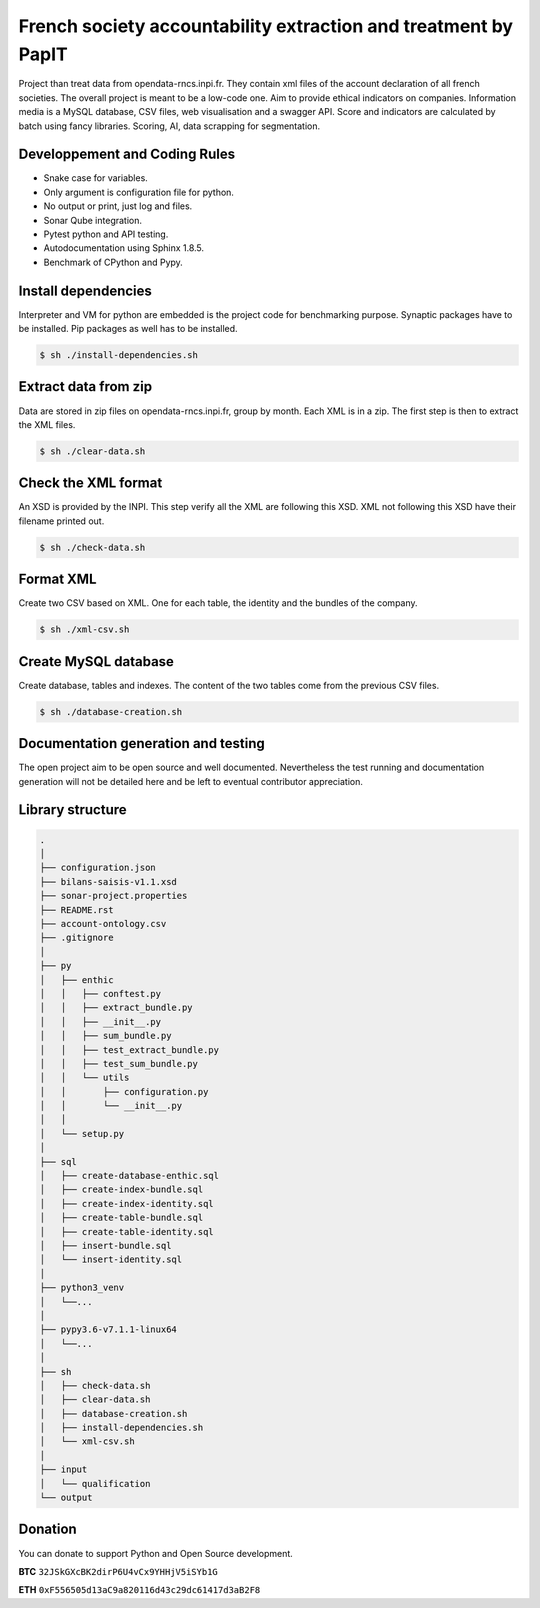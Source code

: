 French society accountability extraction and treatment by PapIT
###############################################################

Project than treat data from opendata-rncs.inpi.fr. They contain xml
files of the account declaration of all french societies. The overall project
is meant to be a low-code one. Aim to provide ethical indicators on companies.
Information media is a MySQL database, CSV files, web visualisation and a
swagger API. Score and indicators are calculated by batch using fancy libraries.
Scoring, AI, data scrapping for segmentation.

Developpement and Coding Rules
==============================

- Snake case for variables.
- Only argument is configuration file for python.
- No output or print, just log and files.
- Sonar Qube integration.
- Pytest python and API testing.
- Autodocumentation using Sphinx 1.8.5.
- Benchmark of CPython and Pypy.

Install dependencies
====================

Interpreter and VM for python are embedded is the project code for benchmarking
purpose. Synaptic packages have to be installed. Pip packages as well has to be
installed.

.. code-block:: bash

   $ sh ./install-dependencies.sh

Extract data from zip
=====================

Data are stored in zip files on opendata-rncs.inpi.fr, group by month. Each XML
is in a zip. The first step is then to extract the XML files.

.. code-block:: bash

   $ sh ./clear-data.sh

Check the XML format
====================

An XSD is provided by the INPI. This step verify all the XML are following this
XSD. XML not following this XSD have their filename printed out.

.. code-block:: bash

   $ sh ./check-data.sh

Format XML
==========

Create two CSV based on XML. One for each table, the identity and the bundles of
the company.

.. code-block:: bash

   $ sh ./xml-csv.sh

Create MySQL database
=====================

Create database, tables and indexes. The content of the two tables come from the
previous CSV files.

.. code-block:: bash

   $ sh ./database-creation.sh

Documentation generation and testing
====================================

The open project aim to be open source and well documented. Nevertheless the
test running and documentation generation will not be detailed here and be left
to eventual contributor appreciation.

Library structure
=================

.. code-block:: bash

   .
   │
   ├── configuration.json
   ├── bilans-saisis-v1.1.xsd
   ├── sonar-project.properties
   ├── README.rst
   ├── account-ontology.csv
   ├── .gitignore
   │
   ├── py
   │   ├── enthic
   │   │   ├── conftest.py
   │   │   ├── extract_bundle.py
   │   │   ├── __init__.py
   │   │   ├── sum_bundle.py
   │   │   ├── test_extract_bundle.py
   │   │   ├── test_sum_bundle.py
   │   │   └── utils
   │   │       ├── configuration.py
   │   │       └── __init__.py
   │   │
   │   └── setup.py
   │
   ├── sql
   │   ├── create-database-enthic.sql
   │   ├── create-index-bundle.sql
   │   ├── create-index-identity.sql
   │   ├── create-table-bundle.sql 
   │   ├── create-table-identity.sql
   │   ├── insert-bundle.sql
   │   └── insert-identity.sql   
   │
   ├── python3_venv
   │   └──...
   │
   ├── pypy3.6-v7.1.1-linux64
   │   └──...
   │
   ├── sh
   │   ├── check-data.sh   
   │   ├── clear-data.sh
   │   ├── database-creation.sh
   │   ├── install-dependencies.sh
   │   └── xml-csv.sh
   │
   ├── input
   │   └── qualification
   └── output


Donation
========

You can donate to support Python and Open Source development.

**BTC** ``32JSkGXcBK2dirP6U4vCx9YHHjV5iSYb1G``

**ETH** ``0xF556505d13aC9a820116d43c29dc61417d3aB2F8``